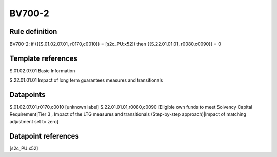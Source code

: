 =======
BV700-2
=======

Rule definition
---------------

BV700-2: if ({{S.01.02.07.01, r0170,c0010}} = [s2c_PU:x52]) then {{S.22.01.01.01, r0080,c0090}} = 0


Template references
-------------------

S.01.02.07.01 Basic Information

S.22.01.01.01 Impact of long term guarantees measures and transitionals


Datapoints
----------

S.01.02.07.01,r0170,c0010 [unknown label]
S.22.01.01.01,r0080,c0090 [Eligible own funds to meet Solvency Capital Requirement|Tier 3 , Impact of the LTG measures and transitionals (Step-by-step approach)|Impact of matching adjustment set to zero]



Datapoint references
--------------------

[s2c_PU:x52]